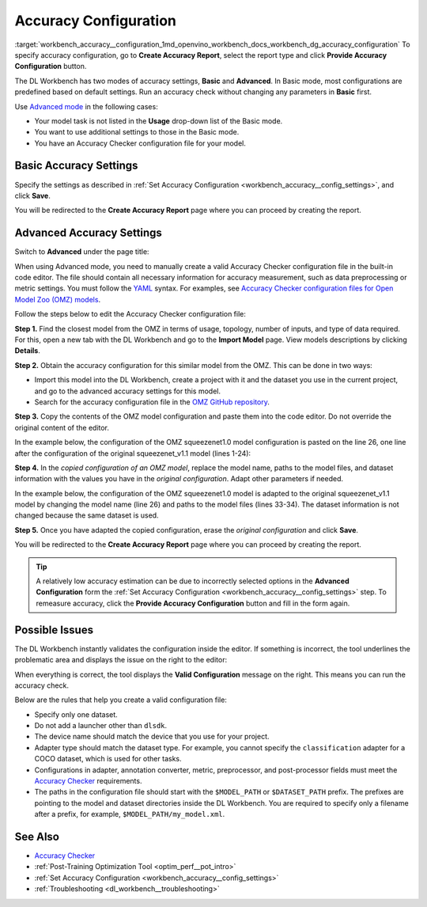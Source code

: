 .. index:: pair: page; Accuracy Configuration
.. _workbench_accuracy__configuration:

.. meta::
   :description: Guide on how to specify and set accuracy configurations for OpenVINO Deep 
                 Learning Workbench along with list rules to help create a valid configuration file.
   :keywords: OpenVINO, Deep Learning Workbench, DL Workbench, user guide, guide, specify accuracy, set accuracy, 
              accuracy configurations, rules, creat configuration file, basic accuracy settings, advanced accuracy settings


Accuracy Configuration
======================

:target:`workbench_accuracy__configuration_1md_openvino_workbench_docs_workbench_dg_accuracy_configuration` To specify 
accuracy configuration, go to **Create Accuracy Report**, select the report type and click **Provide Accuracy Configuration** button.

.. image:: provide_accuracy_config.png

The DL Workbench has two modes of accuracy settings, **Basic** and **Advanced**. In Basic mode, most configurations are 
predefined based on default settings. Run an accuracy check without changing any parameters in **Basic** first.

Use `Advanced mode <#advanced>`__ in the following cases:

* Your model task is not listed in the **Usage** drop-down list of the Basic mode.

* You want to use additional settings to those in the Basic mode.

* You have an Accuracy Checker configuration file for your model.

Basic Accuracy Settings
~~~~~~~~~~~~~~~~~~~~~~~

Specify the settings as described in 
:ref:`Set Accuracy Configuration <workbench_accuracy__config_settings>`, and click **Save**.

.. image:: accuracy_config_basic.png

You will be redirected to the **Create Accuracy Report** page where you can proceed by creating the report.

.. _advanced:

Advanced Accuracy Settings
~~~~~~~~~~~~~~~~~~~~~~~~~~

Switch to **Advanced** under the page title:

.. image:: configure_accuracy_settings_switch.png

When using Advanced mode, you need to manually create a valid Accuracy Checker configuration file in the built-in code 
editor. The file should contain all necessary information for accuracy measurement, such as data preprocessing or metric 
settings. You must follow the `YAML <https://docs.ansible.com/ansible/latest/reference_appendices/YAMLSyntax.html>`__ 
syntax. For examples, see `Accuracy Checker configuration files for Open Model Zoo (OMZ) models <https://github.com/openvinotoolkit/open_model_zoo/tree/master/tools/accuracy_checker/configs>`__.

Follow the steps below to edit the Accuracy Checker configuration file:

**Step 1.** Find the closest model from the OMZ in terms of usage, topology, number of inputs, and type of data required. 
For this, open a new tab with the DL Workbench and go to the **Import Model** page. View models descriptions by clicking 
**Details**.

.. image:: omz_details_ac.png

**Step 2.** Obtain the accuracy configuration for this similar model from the OMZ. This can be done in two ways:

* Import this model into the DL Workbench, create a project with it and the dataset you use in the current project, and go to the advanced accuracy settings for this model.

* Search for the accuracy configuration file in the `OMZ GitHub repository <https://github.com/openvinotoolkit/open_model_zoo/tree/master/tools/accuracy_checker/configs>`__.

**Step 3.** Copy the contents of the OMZ model configuration and paste them into the code editor. Do not override the 
original content of the editor.

In the example below, the configuration of the OMZ squeezenet1.0 model configuration is pasted on the line 26, one line 
after the configuration of the original squeezenet_v1.1 model (lines 1-24):

.. image:: configure_accuracy_settings_advanced01.png

**Step 4.** In the *copied configuration of an OMZ model*, replace the model name, paths to the model files, and dataset 
information with the values you have in the *original configuration*. Adapt other parameters if needed.

In the example below, the configuration of the OMZ squeezenet1.0 model is adapted to the original squeezenet_v1.1 model 
by changing the model name (line 26) and paths to the model files (lines 33-34). The dataset information is not changed 
because the same dataset is used.

.. image:: configure_accuracy_settings_advanced02.png

**Step 5.** Once you have adapted the copied configuration, erase the *original configuration* and click **Save**.

.. image:: advanced_config_save.png

You will be redirected to the **Create Accuracy Report** page where you can proceed by creating the report.

.. tip::
   A relatively low accuracy estimation can be due to incorrectly selected options in the **Advanced Configuration** form 
   the :ref:`Set Accuracy Configuration <workbench_accuracy__config_settings>` step. To 
   remeasure accuracy, click the **Provide Accuracy Configuration** button and fill in the form again.

Possible Issues
~~~~~~~~~~~~~~~

The DL Workbench instantly validates the configuration inside the editor. If something is incorrect, the tool underlines 
the problematic area and displays the issue on the right to the editor:

.. image:: configure_accuracy_settings_validation01.png

When everything is correct, the tool displays the **Valid Configuration** message on the right. This means you can run 
the accuracy check.

.. image:: configure_accuracy_settings_validation02.png

Below are the rules that help you create a valid configuration file:

* Specify only one dataset.

* Do not add a launcher other than ``dlsdk``.

* The device name should match the device that you use for your project.

* Adapter type should match the dataset type. For example, you cannot specify the ``classification`` adapter for a COCO dataset, which is used for other tasks.

* Configurations in adapter, annotation converter, metric, preprocessor, and post-processor fields must meet the `Accuracy Checker <https://docs.openvino.ai/latest/omz_tools_accuracy_checker.html>`__ requirements.

* The paths in the configuration file should start with the ``$MODEL_PATH`` or ``$DATASET_PATH`` prefix. The prefixes are pointing to the model and dataset directories inside the DL Workbench. You are required to specify only a filename after a prefix, for example, ``$MODEL_PATH/my_model.xml``.

See Also
~~~~~~~~

* `Accuracy Checker <https://docs.openvinotoolkit.org/latest/omz_tools_accuracy_checker.html>`__

* :ref:`Post-Training Optimization Tool <optim_perf__pot_intro>`

* :ref:`Set Accuracy Configuration <workbench_accuracy__config_settings>`

* :ref:`Troubleshooting <dl_workbench__troubleshooting>`

